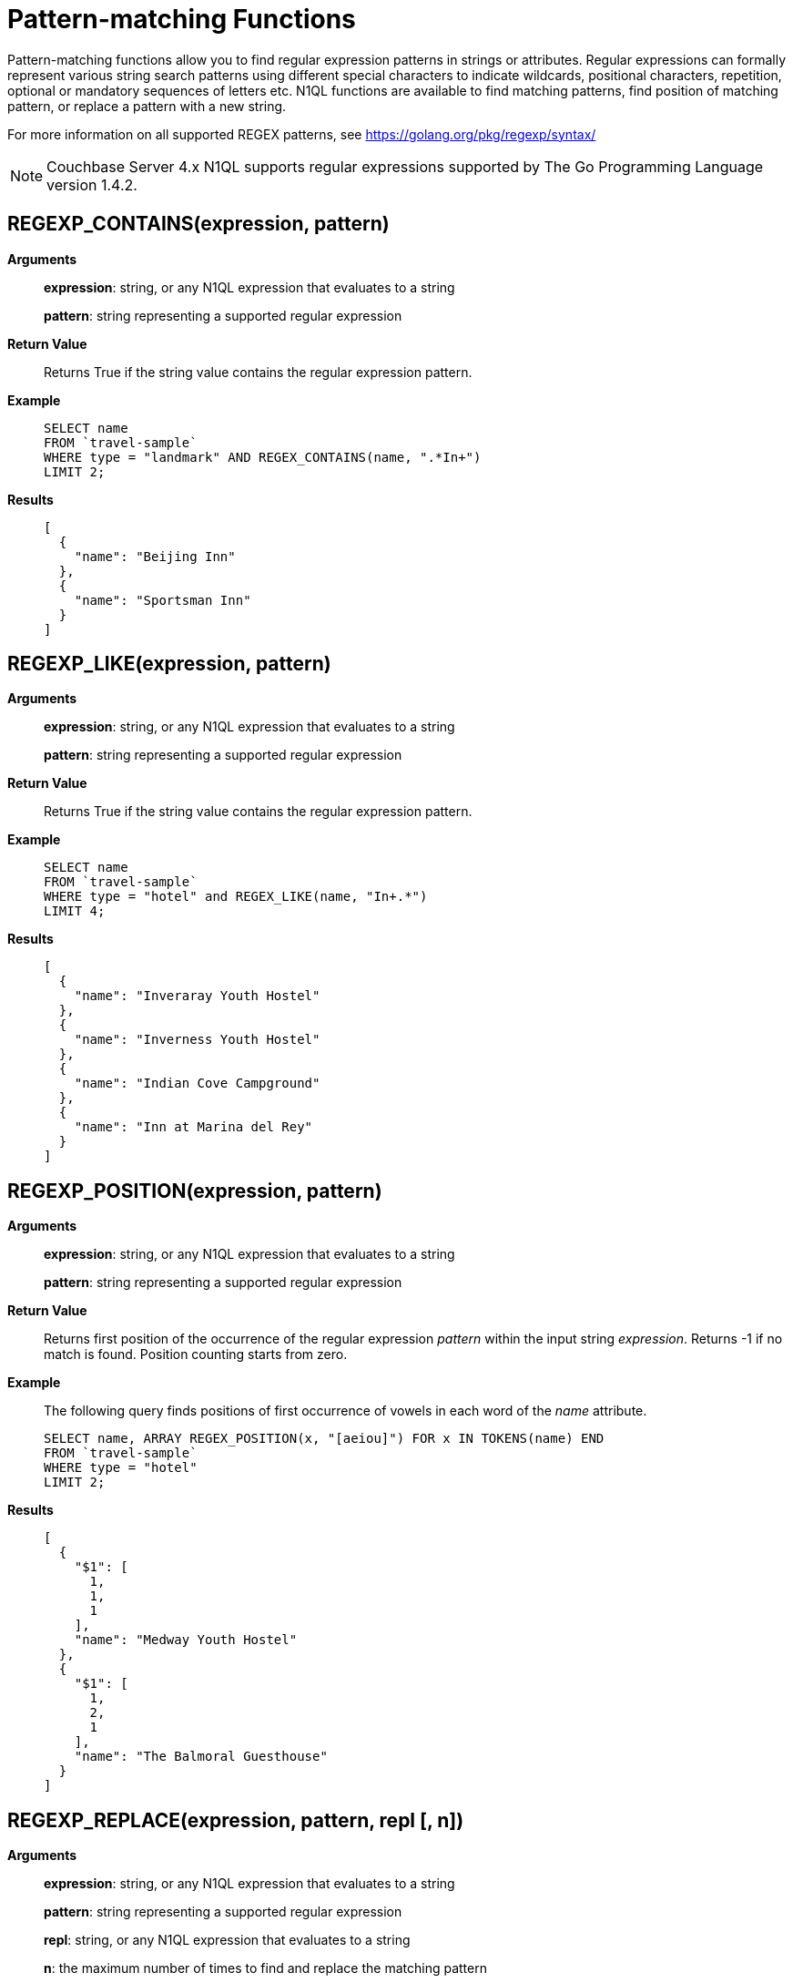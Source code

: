 [#topic_8_11]
= Pattern-matching Functions

Pattern-matching functions allow you to find regular expression patterns in strings or attributes.
Regular expressions can formally represent various string search patterns using different special characters to indicate wildcards, positional characters, repetition, optional or mandatory sequences of letters etc.
N1QL functions are available to find matching patterns, find position of matching pattern, or replace a pattern with a new string.

For more information on all supported REGEX patterns, see https://golang.org/pkg/regexp/syntax/

NOTE: Couchbase Server 4.x N1QL supports regular expressions supported by The Go Programming Language version 1.4.2.

[#section_regex_contains]
== REGEXP_CONTAINS(expression, pattern)

*Arguments*:: *expression*: string, or any N1QL expression that evaluates to a string
+
*pattern*: string representing a supported regular expression

*Return Value*:: Returns True if the string value contains the regular expression pattern.

*Example*::
+
----
SELECT name
FROM `travel-sample`
WHERE type = "landmark" AND REGEX_CONTAINS(name, ".*In+")
LIMIT 2;
----

*Results*::
+
----
[
  {
    "name": "Beijing Inn"
  },
  {
    "name": "Sportsman Inn"
  }
]
----

[#section_regex_like]
== REGEXP_LIKE(expression, pattern)

*Arguments*:: *expression*: string, or any N1QL expression that evaluates to a string
+
*pattern*: string representing a supported regular expression

*Return Value*:: Returns True if the string value contains the regular expression pattern.

*Example*::
+
----
SELECT name
FROM `travel-sample`
WHERE type = "hotel" and REGEX_LIKE(name, "In+.*")
LIMIT 4;
----

*Results*::
+
----
[
  {
    "name": "Inveraray Youth Hostel"
  },
  {
    "name": "Inverness Youth Hostel"
  },
  {
    "name": "Indian Cove Campground"
  },
  {
    "name": "Inn at Marina del Rey"
  }
]
----

[#section_regex_position]
== REGEXP_POSITION(expression, pattern)

*Arguments*:: *expression*: string, or any N1QL expression that evaluates to a string
+
*pattern*: string representing a supported regular expression

*Return Value*::
Returns first position of the occurrence of the regular expression _pattern_ within the input string _expression_.
Returns -1 if no match is found.
Position counting starts from zero.

*Example*:: The following query finds positions of first occurrence of vowels in each word of the _name_ attribute.
+
----
SELECT name, ARRAY REGEX_POSITION(x, "[aeiou]") FOR x IN TOKENS(name) END
FROM `travel-sample`
WHERE type = "hotel"
LIMIT 2;
----

*Results*::
+
----
[
  {
    "$1": [
      1,
      1,
      1
    ],
    "name": "Medway Youth Hostel"
  },
  {
    "$1": [
      1,
      2,
      1
    ],
    "name": "The Balmoral Guesthouse"
  }
]
----

[#section_regex_relace]
== REGEXP_REPLACE(expression, pattern, repl [, n])

*Arguments*:: *expression*: string, or any N1QL expression that evaluates to a string
+
*pattern*: string representing a supported regular expression
+
*repl*: string, or any N1QL expression that evaluates to a string
+
*n*: the maximum number of times to find and replace the matching pattern

*Return Value*::
Returns new string with occurrences of pattern replaced with _repl_.
If _n_ is given, at the most _n_ replacements are performed.
If _n_ is not provided, all matching occurrences are replaced.

*Example 1*::
+
----
SELECT REGEX_REPLACE("N1QL is Sql(infact, sql++) for NoSql", "[sS][qQ][lL]", "SQL"),
       REGEX_REPLACE("Winning innings Inn", "[Ii]n+", "Hotel", 6),
       REGEX_REPLACE("Winning innings Inn", "[IiNn]+g", upper("inning"), 2);
----

*Results*::
+
----
[
  {
    "$1": "N1QL is SQL(infact, SQL++) for NoSQL",
    "$2": "WHotelHotelg HotelHotelgs Hotel",
    "$3": "WINNING INNINGs Inn"
  }
]
----

*Example 2*:: In this example, the query retrieves first 4 documents and replaces the pattern of repeating n with emphasized ‘NNNN’.
+
----
SELECT name, REGEX_REPLACE(name, "n+", "NNNN") as new_name
FROM `travel-sample`
LIMIT 4;
----

*Results*::
+
----
[
  {
    "name": "40-Mile Air",
    "new_name": "40-Mile Air"
  },
  {
    "name": "Texas Wings",
    "new_name": "Texas WiNNNNgs"
  },
  {
    "name": "Atifly",
    "new_name": "Atifly"
  },
  {
    "name": "Jc royal.britannica",
    "new_name": "Jc royal.britaNNNNica"
  }
]
----
